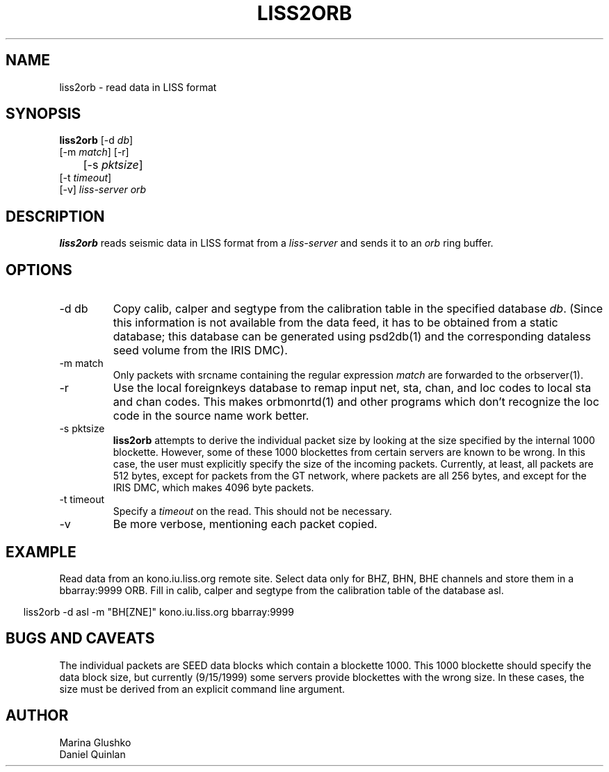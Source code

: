 .TH LISS2ORB 1 "$Date$"
.SH NAME
liss2orb \- read data in LISS format
.SH SYNOPSIS
.nf
.ne 4

\fBliss2orb \fP[-d \fIdb\fP] 
            [-m \fImatch\fP] [-r] 
	    [-s \fIpktsize\fP] 
            [-t \fItimeout\fP] 
            [-v] \fIliss-server\fP \fIorb\fP

.fi
.SH DESCRIPTION
\fBliss2orb\fP reads seismic data in LISS format from a \fIliss-server\fP
and sends it to an \fIorb\fP ring buffer.
.SH OPTIONS
.IP "-d db"
Copy calib, calper and segtype from the calibration table in the
specified database \fIdb\fP.  (Since this information is not available from the
data feed, it has to be obtained from a static database; this database
can be generated using psd2db(1) and the corresponding dataless seed
volume from the IRIS DMC).
.IP "-m match"
Only packets with srcname containing the regular expression \fImatch\fP
are forwarded to the orbserver(1).
.IP -r
Use the local foreignkeys database to remap input net, sta, chan, and loc codes
to local sta and chan codes.  This makes orbmonrtd(1) and other programs which
don't recognize the loc code in the source name work better.
.IP "-s pktsize"
\fBliss2orb\fP attempts to derive the individual packet size by looking at
the size specified by the internal 1000 blockette.
However, some of these 1000 blockettes from certain servers are known to be wrong.
In this case, the user must explicitly specify the size of the incoming packets.
Currently, at least, all packets are
512 bytes, except for packets from the GT network, where packets
are all 256 bytes, and except for the IRIS DMC, which makes 4096 byte packets.  
.IP "-t timeout"
Specify a \fItimeout\fP on the read.  This should not be necessary.
.IP "-v"
Be more verbose, mentioning each packet copied.
.SH EXAMPLE
.LP
Read data from an kono.iu.liss.org remote site.  Select data only for
BHZ, BHN, BHE channels and store them in a bbarray:9999 ORB.  Fill in
calib, calper and segtype from the calibration table of the database
asl.
.ft CW
.in .2i
.nf
.ne 3

liss2orb -d asl -m "BH[ZNE]" kono.iu.liss.org bbarray:9999

.fi
.in
.ft R
.SH "BUGS AND CAVEATS"
The individual packets are SEED data blocks which
contain a blockette 1000.  This 1000 blockette should specify the
data block size, but currently (9/15/1999) some servers provide
blockettes with the wrong size.  In these cases, the size must be
derived from an explicit command line argument.
.SH AUTHOR
.nf
Marina Glushko
Daniel Quinlan
